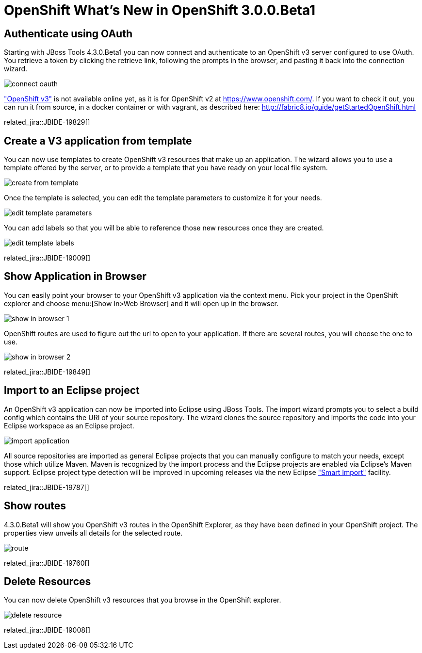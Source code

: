 = OpenShift What's New in OpenShift 3.0.0.Beta1
:page-layout: whatsnew
:page-component_id: openshift
:page-component_version: 3.0.0.Beta1
:page-product_id: jbt_core
:page-product_version: 4.3.0.Beta1

== Authenticate using OAuth
Starting with JBoss Tools 4.3.0.Beta1 you can now connect and authenticate to an OpenShift v3 server configured to use OAuth.
You retrieve a token by clicking the retrieve link, following the prompts in the browser, and pasting it back into the connection wizard.

image::./images/connect-oauth.png[]

http://www.openshift.org/#v3["OpenShift v3"] is not available online yet, as it is for OpenShift v2 at https://www.openshift.com/.
If you want to check it out, you can run it from source, in a docker container or with vagrant, as described here: http://fabric8.io/guide/getStartedOpenShift.html

related_jira::JBIDE-19829[]

== Create a V3 application from template
You can now use templates to create OpenShift v3 resources that make up an application.
The wizard allows you to use a template offered by the server, or to provide a template that you have ready on your local file system.

image:./images/create-from-template.png[]

Once the template is selected, you can edit the template parameters to customize it for your needs.

image:./images/edit-template-parameters.png[]

You can add labels so that you will be able to reference those new resources once they are created.

image:./images/edit-template-labels.png[]

related_jira::JBIDE-19009[]

== Show Application in Browser
You can easily point your browser to your OpenShift v3 application via the context menu.
Pick your project in the OpenShift explorer and choose menu:[Show In>Web Browser] and it will open up in the browser.

image:./images/show-in-browser-1.png[]

OpenShift routes are used to figure out the url to open to your application.
If there are several routes, you will choose the one to use.

image:./images/show-in-browser-2.png[]

related_jira::JBIDE-19849[]

== Import to an Eclipse project
An OpenShift v3 application can now be imported into Eclipse using JBoss Tools.
The import wizard prompts you to select a build config which contains the URI of your source repository.
The wizard clones the source repository and imports the code into your Eclipse workspace as an Eclipse project.

image:./images/import-application.png[]

All source repositories are imported as general Eclipse projects that you can manually configure to match your needs, except
those which utilize Maven.  Maven is recognized by the import process and the Eclipse projects are enabled via Eclipse's Maven support.
Eclipse project type detection will be improved in upcoming releases via the new Eclipse https://wiki.eclipse.org/E4/UI/Smart_Import["Smart Import"] facility.

related_jira::JBIDE-19787[]

== Show routes
4.3.0.Beta1 will show you OpenShift v3 routes in the OpenShift Explorer, as they have been defined in your OpenShift project.
The properties view unveils all details for the selected route.

image:./images/route.png[]

related_jira::JBIDE-19760[]

== Delete Resources
You can now delete OpenShift v3 resources that you browse in the OpenShift explorer.

image:./images/delete-resource.png[]

related_jira::JBIDE-19008[]
